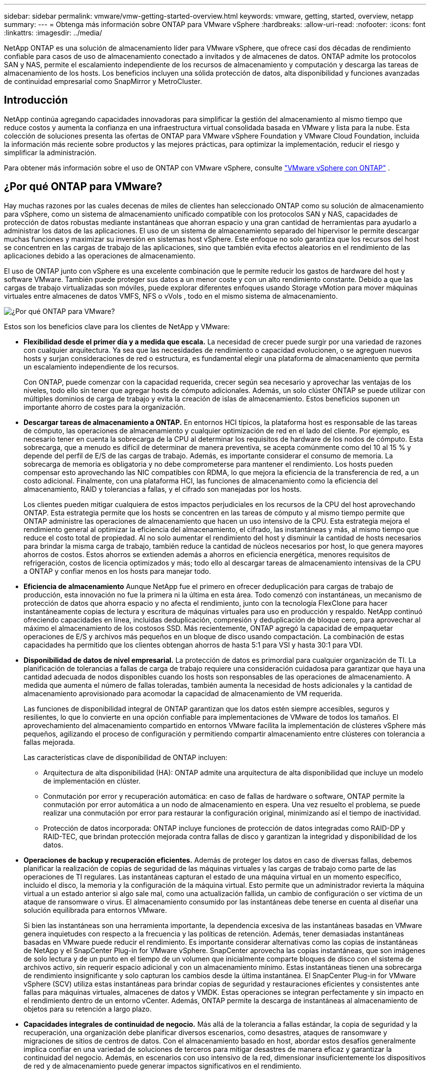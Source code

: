 ---
sidebar: sidebar 
permalink: vmware/vmw-getting-started-overview.html 
keywords: vmware, getting, started, overview, netapp 
summary:  
---
= Obtenga más información sobre ONTAP para VMware vSphere
:hardbreaks:
:allow-uri-read: 
:nofooter: 
:icons: font
:linkattrs: 
:imagesdir: ../media/


[role="lead"]
NetApp ONTAP es una solución de almacenamiento líder para VMware vSphere, que ofrece casi dos décadas de rendimiento confiable para casos de uso de almacenamiento conectado a invitados y de almacenes de datos.  ONTAP admite los protocolos SAN y NAS, permite el escalamiento independiente de los recursos de almacenamiento y computación y descarga las tareas de almacenamiento de los hosts.  Los beneficios incluyen una sólida protección de datos, alta disponibilidad y funciones avanzadas de continuidad empresarial como SnapMirror y MetroCluster.



== Introducción

NetApp continúa agregando capacidades innovadoras para simplificar la gestión del almacenamiento al mismo tiempo que reduce costos y aumenta la confianza en una infraestructura virtual consolidada basada en VMware y lista para la nube.  Esta colección de soluciones presenta las ofertas de ONTAP para VMware vSphere Foundation y VMware Cloud Foundation, incluida la información más reciente sobre productos y las mejores prácticas, para optimizar la implementación, reducir el riesgo y simplificar la administración.

Para obtener más información sobre el uso de ONTAP con VMware vSphere, consulte https://docs.netapp.com/us-en/ontap-apps-dbs/vmware/vmware-vsphere-overview.html["VMware vSphere con ONTAP"] .



== ¿Por qué ONTAP para VMware?

Hay muchas razones por las cuales decenas de miles de clientes han seleccionado ONTAP como su solución de almacenamiento para vSphere, como un sistema de almacenamiento unificado compatible con los protocolos SAN y NAS, capacidades de protección de datos robustas mediante instantáneas que ahorran espacio y una gran cantidad de herramientas para ayudarlo a administrar los datos de las aplicaciones.  El uso de un sistema de almacenamiento separado del hipervisor le permite descargar muchas funciones y maximizar su inversión en sistemas host vSphere.  Este enfoque no solo garantiza que los recursos del host se concentren en las cargas de trabajo de las aplicaciones, sino que también evita efectos aleatorios en el rendimiento de las aplicaciones debido a las operaciones de almacenamiento.

El uso de ONTAP junto con vSphere es una excelente combinación que le permite reducir los gastos de hardware del host y software VMware. También puede proteger sus datos a un menor coste y con un alto rendimiento constante. Debido a que las cargas de trabajo virtualizadas son móviles, puede explorar diferentes enfoques usando Storage vMotion para mover máquinas virtuales entre almacenes de datos VMFS, NFS o vVols , todo en el mismo sistema de almacenamiento.

image:why-ontap-for-vmware-002.png["¿Por qué ONTAP para VMware?"]

Estos son los beneficios clave para los clientes de NetApp y VMware:

* *Flexibilidad desde el primer día y a medida que escala.*  La necesidad de crecer puede surgir por una variedad de razones con cualquier arquitectura.  Ya sea que las necesidades de rendimiento o capacidad evolucionen, o se agreguen nuevos hosts y surjan consideraciones de red o estructura, es fundamental elegir una plataforma de almacenamiento que permita un escalamiento independiente de los recursos.
+
Con ONTAP, puede comenzar con la capacidad requerida, crecer según sea necesario y aprovechar las ventajas de los niveles, todo ello sin tener que agregar hosts de cómputo adicionales.  Además, un solo clúster ONTAP se puede utilizar con múltiples dominios de carga de trabajo y evita la creación de islas de almacenamiento.  Estos beneficios suponen un importante ahorro de costes para la organización.

* *Descargar tareas de almacenamiento a ONTAP.*  En entornos HCI típicos, la plataforma host es responsable de las tareas de cómputo, las operaciones de almacenamiento y cualquier optimización de red en el lado del cliente.  Por ejemplo, es necesario tener en cuenta la sobrecarga de la CPU al determinar los requisitos de hardware de los nodos de cómputo.  Esta sobrecarga, que a menudo es difícil de determinar de manera preventiva, se acepta comúnmente como del 10 al 15 % y depende del perfil de E/S de las cargas de trabajo.  Además, es importante considerar el consumo de memoria.  La sobrecarga de memoria es obligatoria y no debe comprometerse para mantener el rendimiento.  Los hosts pueden compensar esto aprovechando las NIC compatibles con RDMA, lo que mejora la eficiencia de la transferencia de red, a un costo adicional.  Finalmente, con una plataforma HCI, las funciones de almacenamiento como la eficiencia del almacenamiento, RAID y tolerancias a fallas, y el cifrado son manejadas por los hosts.
+
Los clientes pueden mitigar cualquiera de estos impactos perjudiciales en los recursos de la CPU del host aprovechando ONTAP.  Esta estrategia permite que los hosts se concentren en las tareas de cómputo y al mismo tiempo permite que ONTAP administre las operaciones de almacenamiento que hacen un uso intensivo de la CPU.  Esta estrategia mejora el rendimiento general al optimizar la eficiencia del almacenamiento, el cifrado, las instantáneas y más, al mismo tiempo que reduce el costo total de propiedad.  Al no solo aumentar el rendimiento del host y disminuir la cantidad de hosts necesarios para brindar la misma carga de trabajo, también reduce la cantidad de núcleos necesarios por host, lo que genera mayores ahorros de costos.  Estos ahorros se extienden además a ahorros en eficiencia energética, menores requisitos de refrigeración, costos de licencia optimizados y más; todo ello al descargar tareas de almacenamiento intensivas de la CPU a ONTAP y confiar menos en los hosts para manejar todo.

* *Eficiencia de almacenamiento* Aunque NetApp fue el primero en ofrecer deduplicación para cargas de trabajo de producción, esta innovación no fue la primera ni la última en esta área. Todo comenzó con instantáneas, un mecanismo de protección de datos que ahorra espacio y no afecta el rendimiento, junto con la tecnología FlexClone para hacer instantáneamente copias de lectura y escritura de máquinas virtuales para uso en producción y respaldo. NetApp continuó ofreciendo capacidades en línea, incluidas deduplicación, compresión y deduplicación de bloque cero, para aprovechar al máximo el almacenamiento de los costosos SSD.  Más recientemente, ONTAP agregó la capacidad de empaquetar operaciones de E/S y archivos más pequeños en un bloque de disco usando compactación.  La combinación de estas capacidades ha permitido que los clientes obtengan ahorros de hasta 5:1 para VSI y hasta 30:1 para VDI.
* *Disponibilidad de datos de nivel empresarial.*  La protección de datos es primordial para cualquier organización de TI.  La planificación de tolerancias a fallas de carga de trabajo requiere una consideración cuidadosa para garantizar que haya una cantidad adecuada de nodos disponibles cuando los hosts son responsables de las operaciones de almacenamiento.  A medida que aumenta el número de fallas toleradas, también aumenta la necesidad de hosts adicionales y la cantidad de almacenamiento aprovisionado para acomodar la capacidad de almacenamiento de VM requerida.
+
Las funciones de disponibilidad integral de ONTAP garantizan que los datos estén siempre accesibles, seguros y resilientes, lo que lo convierte en una opción confiable para implementaciones de VMware de todos los tamaños.  El aprovechamiento del almacenamiento compartido en entornos VMware facilita la implementación de clústeres vSphere más pequeños, agilizando el proceso de configuración y permitiendo compartir almacenamiento entre clústeres con tolerancia a fallas mejorada.

+
Las características clave de disponibilidad de ONTAP incluyen:

+
** Arquitectura de alta disponibilidad (HA): ONTAP admite una arquitectura de alta disponibilidad que incluye un modelo de implementación en clúster.
** Conmutación por error y recuperación automática: en caso de fallas de hardware o software, ONTAP permite la conmutación por error automática a un nodo de almacenamiento en espera.  Una vez resuelto el problema, se puede realizar una conmutación por error para restaurar la configuración original, minimizando así el tiempo de inactividad.
** Protección de datos incorporada: ONTAP incluye funciones de protección de datos integradas como RAID-DP y RAID-TEC, que brindan protección mejorada contra fallas de disco y garantizan la integridad y disponibilidad de los datos.


* *Operaciones de backup y recuperación eficientes.*  Además de proteger los datos en caso de diversas fallas, debemos planificar la realización de copias de seguridad de las máquinas virtuales y las cargas de trabajo como parte de las operaciones de TI regulares.  Las instantáneas capturan el estado de una máquina virtual en un momento específico, incluido el disco, la memoria y la configuración de la máquina virtual.  Esto permite que un administrador revierta la máquina virtual a un estado anterior si algo sale mal, como una actualización fallida, un cambio de configuración o ser víctima de un ataque de ransomware o virus.  El almacenamiento consumido por las instantáneas debe tenerse en cuenta al diseñar una solución equilibrada para entornos VMware.
+
Si bien las instantáneas son una herramienta importante, la dependencia excesiva de las instantáneas basadas en VMware genera inquietudes con respecto a la frecuencia y las políticas de retención.  Además, tener demasiadas instantáneas basadas en VMware puede reducir el rendimiento.  Es importante considerar alternativas como las copias de instantáneas de NetApp y el SnapCenter Plug-in for VMware vSphere.  SnapCenter aprovecha las copias instantáneas, que son imágenes de solo lectura y de un punto en el tiempo de un volumen que inicialmente comparte bloques de disco con el sistema de archivos activo, sin requerir espacio adicional y con un almacenamiento mínimo.  Estas instantáneas tienen una sobrecarga de rendimiento insignificante y solo capturan los cambios desde la última instantánea.  El SnapCenter Plug-in for VMware vSphere (SCV) utiliza estas instantáneas para brindar copias de seguridad y restauraciones eficientes y consistentes ante fallas para máquinas virtuales, almacenes de datos y VMDK.  Estas operaciones se integran perfectamente y sin impacto en el rendimiento dentro de un entorno vCenter.  Además, ONTAP permite la descarga de instantáneas al almacenamiento de objetos para su retención a largo plazo.

* *Capacidades integrales de continuidad de negocio.*  Más allá de la tolerancia a fallas estándar, la copia de seguridad y la recuperación, una organización debe planificar diversos escenarios, como desastres, ataques de ransomware y migraciones de sitios de centros de datos.  Con el almacenamiento basado en host, abordar estos desafíos generalmente implica confiar en una variedad de soluciones de terceros para mitigar desastres de manera eficaz y garantizar la continuidad del negocio.  Además, en escenarios con uso intensivo de la red, dimensionar insuficientemente los dispositivos de red y de almacenamiento puede generar impactos significativos en el rendimiento.
+
Basándose en sus funciones de disponibilidad y capacidades de respaldo y recuperación, ONTAP es un componente integral de una estrategia integral de continuidad comercial para entornos VMware.  Las organizaciones necesitan que las máquinas virtuales y las cargas de trabajo estén disponibles sin problemas durante las operaciones normales y de mantenimiento, protegidas con sólidas capacidades de protección y recuperación, y capaces de aprovechar soluciones de recuperación ante desastres rentables y que ahorran espacio.

+
Las características clave de continuidad empresarial de ONTAP incluyen:

+
** Replicación de datos con SnapMirror: aprovechando las copias instantáneas, SnapMirror permite la replicación asincrónica y sincrónica de datos en sitios remotos o entornos de nube para la recuperación ante desastres.
** MetroCluster: la tecnología MetroCluster de ONTAP proporciona replicación sincrónica entre sitios separados geográficamente, lo que garantiza cero pérdida de datos y una recuperación rápida en caso de una falla del sitio.
** Niveles en la nube: los niveles en la nube identifican automáticamente los datos fríos (datos a los que se accede con poca frecuencia) en el almacenamiento principal y los mueven a un almacenamiento de objetos de menor costo, ya sea en la nube o en las instalaciones.
** BlueXP DRaaS: BlueXP Disaster Recovery as a Service (DRaaS) de NetApp es una solución integral diseñada para brindar sólidas capacidades de recuperación ante desastres para las empresas, garantizando la protección de datos, una recuperación rápida y la continuidad del negocio en caso de desastre.



